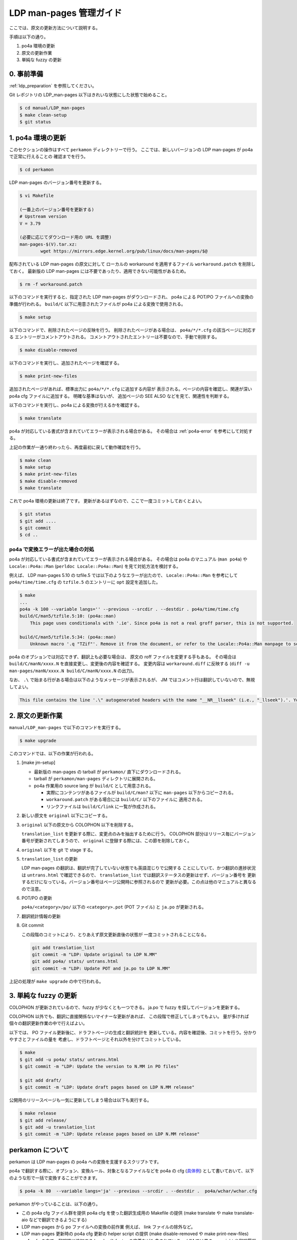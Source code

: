 .. _ldp_original_update:

========================
LDP man-pages 管理ガイド
========================

ここでは、原文の更新方法について説明する。

手順は以下の通り。

1. po4a 環境の更新
2. 原文の更新作業
3. 単純な fuzzy の更新

0. 事前準備
===========

:ref:`ldp_preparation` を参照してください。

Git レポジトリの LDP_man-pages 以下はきれいな状態にした状態で始めること。

.. code-block:: console

   $ cd manual/LDP_man-pages
   $ make clean-setup
   $ git status

1. po4a 環境の更新
==================

このセクションの操作はすべて ``perkamon`` ディレクトリーで行う。
ここでは、新しいバージョンの LDP man-pages が po4a で正常に行えることの
確認までを行う。

.. code-block:: console

   $ cd perkamon

LDP man-pages のバージョン番号を更新する。

.. code-block:: console

   $ vi Makefile

   (一番上のバージョン番号を更新する)
   # Upstream version
   V = 3.79

   (必要に応じてダウンロード用の URL を調整)
   man-pages-$(V).tar.xz:
           wget https://mirrors.edge.kernel.org/pub/linux/docs/man-pages/$@

配布されている LDP man-pages の原文に対して
ローカルの workaround を適用するファイル ``workaround.patch`` を削除しておく。
最新版の LDP man-pages には不要であったり、適用できない可能性があるため。

.. code-block:: console

   $ rm -f workaround.patch

以下のコマンドを実行すると、指定された LDP man-pages がダウンロードされ、
po4a による POT/PO ファイルへの変換の準備が行われる。
``build/C`` 以下に用意されたファイルが po4a による変換で使用される。

.. code-block:: console

   $ make setup

以下のコマンドで、削除されたページの反映を行う。
削除されたページがある場合は、 ``po4a/*/*.cfg`` の該当ページに対応する
エントリーがコメントアウトされる。
コメントアウトされたエントリーは不要なので、手動で削除する。

.. code-block:: console

   $ make disable-removed

以下のコマンドを実行し、追加されたページを確認する。

.. code-block:: console

   $ make print-new-files

追加されたページがあれば、標準出力に ``po4a/*/*.cfg`` に追加する内容が
表示される。ページの内容を確認し、関連が深い po4a cfg ファイルに追加する。
明確な基準はないが、 追加ページの SEE ALSO などを見て、関連性を判断する。

以下のコマンドを実行し、po4a による変換が行えるかを確認する。

.. code-block:: console

   $ make translate

po4a が対応している書式が含まれていてエラーが表示される場合がある。
その場合は :ref:`po4a-error` を参考にして対処する。

上記の作業が一通り終わったら、再度最初に戻して動作確認を行う。

.. code-block:: console

   $ make clean
   $ make setup
   $ make print-new-files
   $ make disable-removed
   $ make translate

これで po4a 環境の更新は終了です。
更新があるはずなので、ここで一度コミットしておくとよい。

.. code-block:: console

   $ git status
   $ git add ....
   $ git commit
   $ cd ..

.. _po4a-error:

po4a で変換エラーが出た場合の対処
---------------------------------

po4a が対応している書式が含まれていてエラーが表示される場合がある。
その場合は po4a のマニュアル (``man po4a``) や ``Locale::Po4a::Man``
(``perldoc Locale::Po4a::Man``) を見て対処方法を検討する。

例えば、 LDP man-pages 5.10 の tzfile.5 では以下のようなエラーが出たので、
``Locale::Po4a::Man`` を参考にして ``po4a/time/time.cfg`` の ``tzfile.5``
のエントリーに ``opt`` 設定を追加した。

.. code-block:: console

   $ make
   ...
   po4a -k 100 --variable langs='' --previous --srcdir . --destdir . po4a/time/time.cfg
   build/C/man5/tzfile.5:10: (po4a::man)
       This page uses conditionals with '.ie'. Since po4a is not a real groff parser, this is not supported.

   build/C/man5/tzfile.5:34: (po4a::man)
       Unknown macro '.q "TZif"'. Remove it from the document, or refer to the Locale::Po4a::Man manpage to see how po4a can handle new macros.

.. code-block:: ini
   :caption: po4a/time/time.cfg
   :emphasize-lines: 3

   [type: man] build/C/man5/tzfile.5 \
        $lang:build/$lang/man5/tzfile.5 \
        opt:"-o groff_code=verbatim -o inline=UR,UE,q" \
        add_$lang:?@po4a/add_$lang/lists/local-pre.list \

po4a のオプションでは対応できず、翻訳上も必要な場合は、
原文の roff ファイルを変更する手もある。
その場合は ``build/C/manN/xxxx.N`` を直接変更し、変更後の内容を確認する。
変更内容は ``workaround.diff`` に反映する
(``diff -u man-pages/manN/xxxx.N build/C/manN/xxxx.N`` の出力)。

なお、 ``.\`` で始まる行がある場合は以下のようなメッセージが表示されるが、
JM ではコメント行は翻訳していないので、無視してよい。

.. code-block:: console

   This file contains the line '.\" autogenerated headers with the name "__NR__llseek" (i.e., "_llseek").'. You should translate the source file, but continuing anyway.

2. 原文の更新作業
=================

``manual/LDP_man-pages`` で以下のコマンドを実行する。

.. code-block:: console

   $ make upgrade

このコマンドでは、以下の作業が行われる。

1. [make jm-setup]

   * 最新版の man-pages の tarball が ``perkamon/`` 直下にダウンロードされる。
   * tarball が ``perkamon/man-pages`` ディレクトリに展開される。
   * po4a 作業用の source lang が ``build/C`` として用意される。

     * 実際にコンテンツがあるファイルが ``build/C/man?`` 以下に
       ``man-pages`` 以下からコピーされる。
     * ``workaround.patch`` がある場合には ``build/C/`` 以下のファイルに
       適用される。
     * リンクファイルは ``build/C/link`` に一覧が作成される。

2. 新しい原文を ``original`` 以下にコピーする。

3. ``original`` 以下の原文から COLOPHON 以下を削除する。

   ``translation_list`` を更新する際に、変更点のみを抽出するために行う。
   COLOPHON 部分はリリース毎にバージョン番号が更新されてしまうので、
   ``original`` に登録する際には、この節を削除しておく。

4. ``original`` 以下を git で stage する。
5. ``translation_list`` の更新

   LDP man-pages の翻訳は、翻訳が完了していない状態でも英語混じりで公開する
   ことにしていて、かつ翻訳の進捗状況は ``untrans.html`` で確認できるので、
   ``translation_list`` では翻訳ステータスの更新はせず、バージョン番号を
   更新するだけになっている。バージョン番号はページ公開時に参照されるので
   更新が必要。この点は他のマニュアルと異なるので注意。

6. POT/PO の更新

   ``po4a/<category>/po/`` 以下の ``<category>.pot`` (POT ファイル) と
   ``ja.po`` が更新される。

7. 翻訳統計情報の更新

8. Git commit

   この段階のコミットにより、とりあえず原文更新直後の状態が
   一度コミットされることになる。

   .. code-block:: none

      git add translation_list
      git commit -m "LDP: Update original to LDP N.MM"
      git add po4a/ stats/ untrans.html
      git commit -m "LDP: Update POT and ja.po to LDP N.MM"

上記の処理が ``make upgrade`` の中で行われる。

3. 単純な fuzzy の更新
======================

COLOPHON が更新されているので、fuzzy が少なくとも一つできる。
ja.po で fuzzy を探してバージョンを更新する。

COLOPHON 以外でも、翻訳に直接関係ないマイナーな更新があれば、
この段階で修正してしまってもよい。
量が多ければ個々の翻訳更新作業の中で行えばよい。

以下では、 PO ファイル更新後に、ドラフトページの生成と翻訳統計を
更新している。内容を確認後、コミットを行う。分かりやすさとファイルの量を
考慮し、ドラフトページとそれ以外を分けてコミットしている。

.. code-block:: console

   $ make
   $ git add -u po4a/ stats/ untrans.html
   $ git commit -m "LDP: Update the version to N.MM in PO files"

   $ git add draft/
   $ git commit -m "LDP: Update draft pages based on LDP N.MM release"

公開用のリリースページも一気に更新してしまう場合は以下も実行する。

.. code-block:: console

   $ make release
   $ git add release/
   $ git add -u translation_list
   $ git commit -m "LDP: Update release pages based on LDP N.MM release"

perkamon について
=================

perkamon は LDP man-pages の po4a への変換を支援するスクリプトです。

po4a で翻訳する際に、オプション、変換ルール、対象となるファイルなどを
po4a の cfg (`具体例 <https://osdn.net/users/amotoki/pf/jm/scm/blobs/master/manual/LDP_man-pages/perkamon/po4a/aio/aio.cfg>`__)
として書いておいて、以下のような形で一括で変換することができます。

.. code-block:: console

   $ po4a -k 80  --variable langs='ja' --previous --srcdir . --destdir .  po4a/wchar/wchar.cfg

perkamon がやっていることは、以下の通り。

* この po4a cfg ファイル群を提供
  po4a cfg を使った翻訳生成用の Makefile の提供
  (make translate や make translate-aio などで翻訳できるようにする)
* LDP man-pages から po ファイルへの変換の前作業
  例えば、 link ファイルの除外など。
* LDP man-pages 更新時の po4a cfg 更新の helper script の提供
  (make disable-removed や make print-new-files)
* po4a cfg の中で、翻訳時に追加する header や footer の定義なども含まれている。
  (JM では昔の copyright や翻訳履歴を生成した man に入れるのに使っている)

JM の LDP_man-pages レポジトリの Makefile は perkamon の wrapper になっている。
perkamon のフォルダーで直接作業するのは LDP man-pages のバージョンを更新する
ときのみ。

perkamon という別ディレクトリになっているのは、 LDP man-pages の po4a での管理を
始めた当初、フランス語の翻訳チームがかなり積極的に新しい LDP man-pages に追従
しており、po4a cfg の更新とかもいつの間にか行われていて、JM 側はそれを利用する
だけ、というメリットがあったためです。

ツール群が perkamon という別ディレクトリになっているため、
LDP_man-pages/Makefile では symlink を作成するなど手順が煩雑になっている点は
あります。 perkamon ディレクトリも含めて、JM のレポジトリに取り込んだ現在では、
もう少し単純化できるかもしれませんが、そこはみなさんの判断にお任せします。
